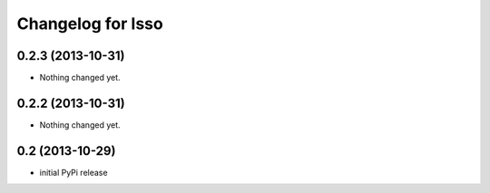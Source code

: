 Changelog for Isso
==================

0.2.3 (2013-10-31)
------------------

- Nothing changed yet.


0.2.2 (2013-10-31)
------------------

- Nothing changed yet.


0.2 (2013-10-29)
----------------

- initial PyPi release

